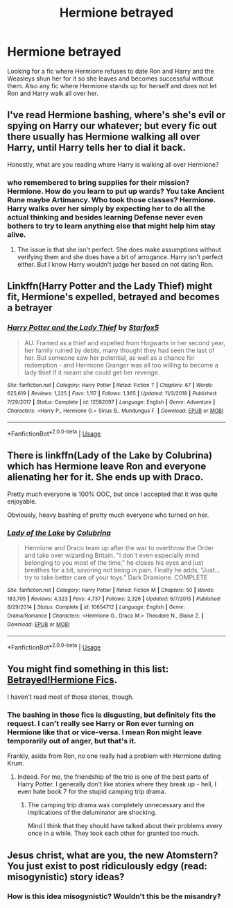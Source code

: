 #+TITLE: Hermione betrayed

* Hermione betrayed
:PROPERTIES:
:Author: faircash
:Score: 0
:DateUnix: 1559019518.0
:DateShort: 2019-May-28
:FlairText: Request
:END:
Looking for a fic where Hermione refuses to date Ron and Harry and the Weasleys shun her for it so she leaves and becomes successful without them. Also any fic where Hermione stands up for herself and does not let Ron and Harry walk all over her.


** I've read Hermione bashing, where's she's evil or spying on Harry our whatever; but every fic out there usually has Hermione walking all over Harry, until Harry tells her to dial it back.

Honestly, what are you reading where Harry is walking all over Hermione?
:PROPERTIES:
:Author: themegaweirdthrow
:Score: 14
:DateUnix: 1559019897.0
:DateShort: 2019-May-28
:END:

*** who remembered to bring supplies for their mission? Hermione. How do you learn to put up wards? You take Ancient Rune maybe Artimancy. Who took those classes? Hermione. Harry walks over her simply by expecting her to do all the actual thinking and besides learning Defense never even bothers to try to learn anything else that might help him stay alive.
:PROPERTIES:
:Author: faircash
:Score: -4
:DateUnix: 1559053777.0
:DateShort: 2019-May-28
:END:

**** The issue is that she isn't perfect. She does make assumptions without verifying them and she does have a bit of arrogance. Harry isn't perfect either. But I know Harry wouldn't judge her based on not dating Ron.
:PROPERTIES:
:Score: 3
:DateUnix: 1559067040.0
:DateShort: 2019-May-28
:END:


** Linkffn(Harry Potter and the Lady Thief) might fit, Hermione's expelled, betrayed and becomes a betrayer
:PROPERTIES:
:Author: 15_Redstones
:Score: 3
:DateUnix: 1559041289.0
:DateShort: 2019-May-28
:END:

*** [[https://www.fanfiction.net/s/12592097/1/][*/Harry Potter and the Lady Thief/*]] by [[https://www.fanfiction.net/u/2548648/Starfox5][/Starfox5/]]

#+begin_quote
  AU. Framed as a thief and expelled from Hogwarts in her second year, her family ruined by debts, many thought they had seen the last of her. But someone saw her potential, as well as a chance for redemption - and Hermione Granger was all too willing to become a lady thief if it meant she could get her revenge.
#+end_quote

^{/Site/:} ^{fanfiction.net} ^{*|*} ^{/Category/:} ^{Harry} ^{Potter} ^{*|*} ^{/Rated/:} ^{Fiction} ^{T} ^{*|*} ^{/Chapters/:} ^{67} ^{*|*} ^{/Words/:} ^{625,619} ^{*|*} ^{/Reviews/:} ^{1,225} ^{*|*} ^{/Favs/:} ^{1,117} ^{*|*} ^{/Follows/:} ^{1,365} ^{*|*} ^{/Updated/:} ^{11/3/2018} ^{*|*} ^{/Published/:} ^{7/29/2017} ^{*|*} ^{/Status/:} ^{Complete} ^{*|*} ^{/id/:} ^{12592097} ^{*|*} ^{/Language/:} ^{English} ^{*|*} ^{/Genre/:} ^{Adventure} ^{*|*} ^{/Characters/:} ^{<Harry} ^{P.,} ^{Hermione} ^{G.>} ^{Sirius} ^{B.,} ^{Mundungus} ^{F.} ^{*|*} ^{/Download/:} ^{[[http://www.ff2ebook.com/old/ffn-bot/index.php?id=12592097&source=ff&filetype=epub][EPUB]]} ^{or} ^{[[http://www.ff2ebook.com/old/ffn-bot/index.php?id=12592097&source=ff&filetype=mobi][MOBI]]}

--------------

*FanfictionBot*^{2.0.0-beta} | [[https://github.com/tusing/reddit-ffn-bot/wiki/Usage][Usage]]
:PROPERTIES:
:Author: FanfictionBot
:Score: 1
:DateUnix: 1559041302.0
:DateShort: 2019-May-28
:END:


** There is linkffn(Lady of the Lake by Colubrina) which has Hermione leave Ron and everyone alienating her for it. She ends up with Draco.

Pretty much everyone is 100% OOC, but once I accepted that it was quite enjoyable.

Obviously, heavy bashing of pretty much everyone who turned on her.
:PROPERTIES:
:Author: how_to_choose_a_name
:Score: 1
:DateUnix: 1559692422.0
:DateShort: 2019-Jun-05
:END:

*** [[https://www.fanfiction.net/s/10654712/1/][*/Lady of the Lake/*]] by [[https://www.fanfiction.net/u/4314892/Colubrina][/Colubrina/]]

#+begin_quote
  Hermione and Draco team up after the war to overthrow the Order and take over wizarding Britain. "I don't even especially mind belonging to you most of the time," he closes his eyes and just breathes for a bit, savoring not being in pain. Finally he adds, "Just... try to take better care of your toys." Dark Dramione. COMPLETE
#+end_quote

^{/Site/:} ^{fanfiction.net} ^{*|*} ^{/Category/:} ^{Harry} ^{Potter} ^{*|*} ^{/Rated/:} ^{Fiction} ^{M} ^{*|*} ^{/Chapters/:} ^{50} ^{*|*} ^{/Words/:} ^{183,705} ^{*|*} ^{/Reviews/:} ^{4,323} ^{*|*} ^{/Favs/:} ^{4,737} ^{*|*} ^{/Follows/:} ^{2,326} ^{*|*} ^{/Updated/:} ^{6/7/2015} ^{*|*} ^{/Published/:} ^{8/29/2014} ^{*|*} ^{/Status/:} ^{Complete} ^{*|*} ^{/id/:} ^{10654712} ^{*|*} ^{/Language/:} ^{English} ^{*|*} ^{/Genre/:} ^{Drama/Romance} ^{*|*} ^{/Characters/:} ^{<Hermione} ^{G.,} ^{Draco} ^{M.>} ^{Theodore} ^{N.,} ^{Blaise} ^{Z.} ^{*|*} ^{/Download/:} ^{[[http://www.ff2ebook.com/old/ffn-bot/index.php?id=10654712&source=ff&filetype=epub][EPUB]]} ^{or} ^{[[http://www.ff2ebook.com/old/ffn-bot/index.php?id=10654712&source=ff&filetype=mobi][MOBI]]}

--------------

*FanfictionBot*^{2.0.0-beta} | [[https://github.com/tusing/reddit-ffn-bot/wiki/Usage][Usage]]
:PROPERTIES:
:Author: FanfictionBot
:Score: 1
:DateUnix: 1559692443.0
:DateShort: 2019-Jun-05
:END:


** You might find something in this list: [[https://pstibbons.livejournal.com/1986.html][Betrayed!Hermione Fics]].

I haven't read most of those stories, though.
:PROPERTIES:
:Author: Starfox5
:Score: 2
:DateUnix: 1559034189.0
:DateShort: 2019-May-28
:END:

*** The bashing in those fics is disgusting, but definitely fits the request. I can't really see Harry or Ron ever turning on Hermione like that or vice-versa. I mean Ron might leave temporarily out of anger, but that's it.

Frankly, aside from Ron, no one really had a problem with Hermione dating Krum.
:PROPERTIES:
:Score: 4
:DateUnix: 1559068296.0
:DateShort: 2019-May-28
:END:

**** Indeed. For me, the friendship of the trio is one of the best parts of Harry Potter. I generally don't like stories where they break up - hell, I even hate book 7 for the stupid camping trip drama.
:PROPERTIES:
:Author: Starfox5
:Score: 5
:DateUnix: 1559068577.0
:DateShort: 2019-May-28
:END:

***** The camping trip drama was completely unnecessary and the implications of the deluminator are shocking.

Mind I think that they should have talked about their problems every once in a while. They took each other for granted too much.
:PROPERTIES:
:Score: 3
:DateUnix: 1559070467.0
:DateShort: 2019-May-28
:END:


** Jesus christ, what are you, the new Atomstern? You just exist to post ridiculously edgy (read: misogynistic) story ideas?
:PROPERTIES:
:Author: MsGracefulSwan
:Score: 1
:DateUnix: 1559084466.0
:DateShort: 2019-May-29
:END:

*** How is this idea misogynistic? Wouldn't this be the misandry?
:PROPERTIES:
:Author: RedKorss
:Score: 1
:DateUnix: 1559281175.0
:DateShort: 2019-May-31
:END:
